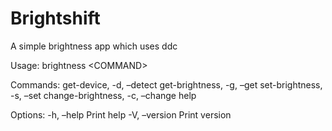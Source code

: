 * Brightshift

A simple brightness app which uses ddc

Usage: brightness <COMMAND>

Commands:
  get-device, -d, --detect
  get-brightness, -g, --get
  set-brightness, -s, --set 
  change-brightness, -c, --change 
  help

Options:
  -h, --help     Print help
  -V, --version  Print version
